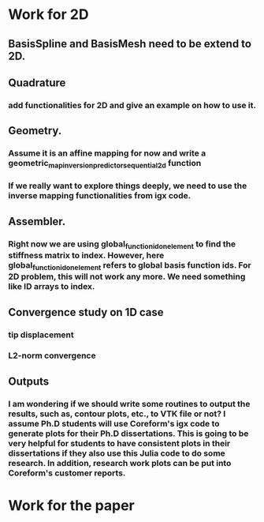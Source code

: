 * Work for 2D
** BasisSpline and BasisMesh need to be extend to 2D. 

** Quadrature
*** add functionalities for 2D and give an example on how to use it.

** Geometry. 
*** Assume it is an affine mapping for now and write a geometric_map_inversion_predictor_sequential_2d function
*** If we really want to explore things deeply, we need to use the inverse mapping functionalities from igx code.

** Assembler.  
*** Right now we are using global_function_id_on_element to find the stiffness matrix to index. However, here global_function_id_on_element refers to global basis function ids. For 2D problem, this will not work any more. We need something like ID arrays to index.

** Convergence study on 1D case
*** tip displacement
*** L2-norm convergence

** Outputs
*** I am wondering if we should write some routines to output the results, such as, contour plots, etc., to VTK file or not? I assume Ph.D students will use Coreform's igx code to generate plots for their Ph.D dissertations. This is going to be very helpful for students to have consistent plots in their dissertations if they also use this Julia code to do some research. In addition, research work plots can be put into Coreform's customer reports.   

* Work for the paper
